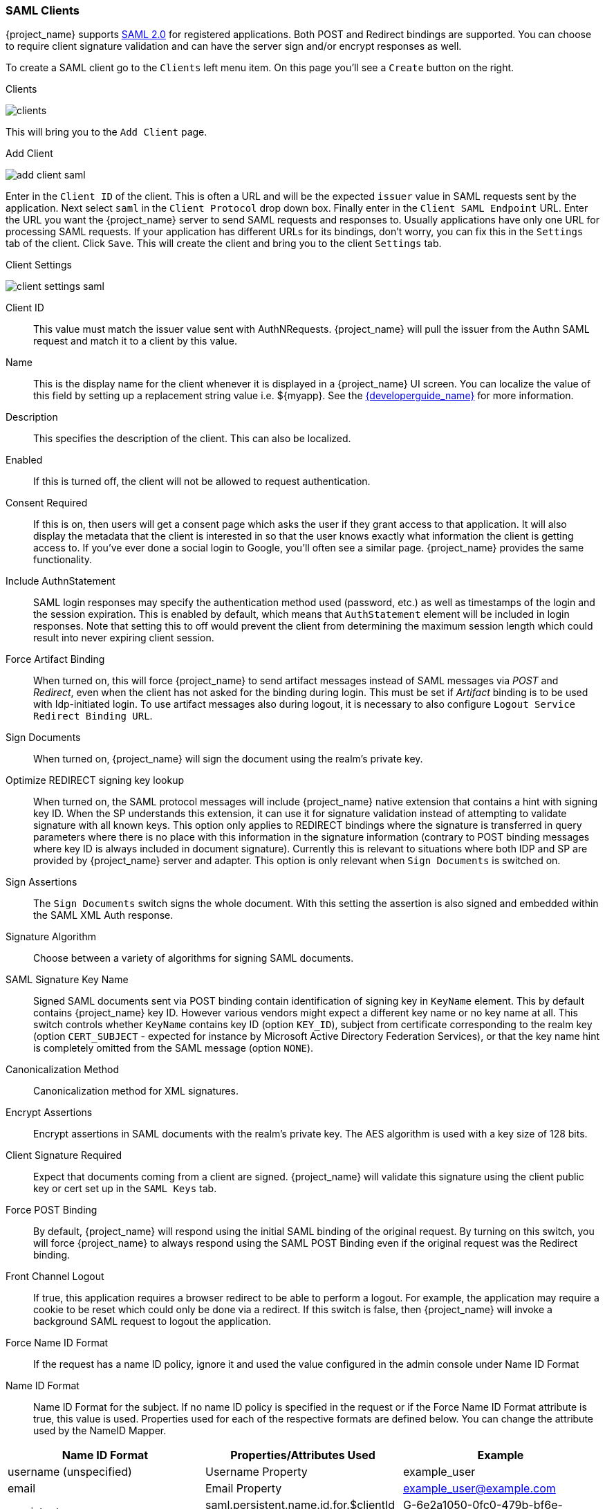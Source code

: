 [[_client-saml-configuration]]
=== SAML Clients

{project_name} supports <<_saml,SAML 2.0>> for registered applications.
Both POST and Redirect bindings are supported.
You can choose to require client signature validation and can have the server sign and/or encrypt responses as well.

To create a SAML client go to the `Clients` left menu item.  On this page you'll see a `Create` button on the right.

.Clients
image:{project_images}/clients.png[]

This will bring you to the `Add Client` page.


.Add Client
image:{project_images}/add-client-saml.png[]

Enter in the `Client ID` of the client.  This is often a URL and will be the expected `issuer` value in SAML requests sent
by the application.  Next select `saml` in the `Client Protocol` drop down box.
Finally enter in the `Client SAML Endpoint` URL.  Enter the
URL you want the {project_name} server to send SAML requests and responses to.  Usually applications have only one URL for processing SAML requests.
If your application has different URLs for its bindings, don't worry, you can fix this in the `Settings` tab of the client.
Click `Save`.  This will create the client and bring you to the client `Settings`
tab.

.Client Settings
image:{project_images}/client-settings-saml.png[]



Client ID::
  This value must match the issuer value sent with AuthNRequests.
  {project_name} will pull the issuer from the Authn SAML request and match it to a client by this value.

Name::
  This is the display name for the client whenever it is displayed in a {project_name} UI screen.  You can localize
  the value of this field by setting up a replacement string value i.e. $\{myapp}.  See the link:{developerguide_link}[{developerguide_name}]
  for more information.

Description::
  This specifies the description of the client.  This can also be localized.

Enabled::
  If this is turned off, the client will not be allowed to request authentication.

Consent Required::
  If this is on, then users will get a consent page which asks the user if they grant access to that application.  It will also
  display the metadata that the client is interested in so that the user knows exactly what information the client is getting access to.
  If you've ever done a social login to Google, you'll often see a similar page.  {project_name} provides the same functionality.

Include AuthnStatement::
  SAML login responses may specify the authentication method used (password, etc.) as well as timestamps of the login and the session expiration.
  This is enabled by default, which means that `AuthStatement` element will be included in login responses. Note that setting this to off
  would prevent the client from determining the maximum session length which could result into never expiring client session.

Force Artifact Binding::
  When turned on, this will force {project_name} to send artifact messages instead of SAML messages via _POST_ and _Redirect_,
  even when the client has not asked for the binding during login. This must be set if _Artifact_ binding is to be used with
  Idp-initiated login. To use artifact messages also during logout, it is necessary to also configure `Logout Service Redirect Binding URL`.

Sign Documents::
  When turned on, {project_name} will sign the document using the realm's private key.

Optimize REDIRECT signing key lookup::
  When turned on, the SAML protocol messages will include {project_name}
  native extension that contains a hint with signing key ID. When the SP
  understands this extension, it can use it for signature validation instead of
  attempting to validate signature with all known keys. This option only applies to
  REDIRECT bindings where the signature is transferred in query parameters where
  there is no place with this information in the signature information
  (contrary to POST binding messages where key ID is always included in
  document signature). Currently this is relevant to situations where both
  IDP and SP are provided by {project_name} server and adapter. This
  option is only relevant when `Sign Documents` is switched on.

Sign Assertions::
  The `Sign Documents` switch signs the whole document.
  With this setting the assertion is also signed and embedded within the SAML XML Auth response.

Signature Algorithm::
  Choose between a variety of algorithms for signing SAML documents.

SAML Signature Key Name::
  Signed SAML documents sent via POST binding contain identification of signing key in `KeyName`
  element. This by default contains {project_name} key ID. However various vendors might
  expect a different key name or no key name at all. This switch controls whether `KeyName`
  contains key ID (option `KEY_ID`), subject from certificate corresponding to the realm key
  (option `CERT_SUBJECT` - expected for instance by Microsoft Active Directory Federation
  Services), or that the key name hint is completely omitted from the SAML message (option `NONE`).

Canonicalization Method::
  Canonicalization method for XML signatures.

Encrypt Assertions::
  Encrypt assertions in SAML documents with the realm's private key.
  The AES algorithm is used with a key size of 128 bits.

Client Signature Required::
  Expect that documents coming from a client are signed.
  {project_name} will validate this signature using the client public key or cert set up in the `SAML Keys` tab.

Force POST Binding::
  By default, {project_name} will respond using the initial SAML binding of the original request.
  By turning on this switch, you will force {project_name} to always respond using the SAML POST Binding even if the original request was the Redirect binding.

Front Channel Logout::
  If true, this application requires a browser redirect to be able to perform a logout.
  For example, the application may require a cookie to be reset which could only be done via a redirect.
  If this switch is false, then {project_name} will invoke a background SAML request to logout the application.

Force Name ID Format::
  If the request has a name ID policy, ignore it and used the value configured in the admin console under Name ID Format

Name ID Format::
  Name ID Format for the subject.
  If no name ID policy is specified in the request or if the Force Name ID Format attribute is true, this value is used.
  Properties used for each of the respective formats are defined below.
  You can change the attribute used by the NameID Mapper.

|===
|Name ID Format|Properties/Attributes Used|Example

|username (unspecified)
|Username Property     
|example_user

|email
|Email Property
|example_user@example.com

|persistent
|saml.persistent.name.id.for.$clientId Attribute
|G-6e2a1050-0fc0-479b-bf6e-29cd3ccb373b

|transient
|property and attribute values are not used
|G-bfb85c10-57d7-4331-81bc-52f104599d79

|===

Root URL::
  If {project_name} uses any configured relative URLs, this value is prepended to them.

Valid Redirect URIs::
  This is an optional field.  Enter in a URL pattern and click the + sign to add.  Click the - sign next to URLs you want to remove.
  Remember that you still have to click the `Save` button!
  Wildcards (*) are only allowed at the end of a URI, i.e. $$http://host.com/*$$.  This field is used when the exact SAML
  endpoints are not registered and {project_name} is pulling the Assertion Consumer URL from the request.

Base URL::
  If {project_name} needs to link to the client, this URL would be used.

Master SAML Processing URL::
  This URL will be used for all SAML requests and the response will be directed to the SP.
  It will be used as the Assertion Consumer Service URL and the Single Logout Service URL.
  If a login request contains the Assertion Consumer Service URL, that will take precedence, but this URL must be validated by a registered Valid Redirect URI pattern

Assertion Consumer Service POST Binding URL::
  POST Binding URL for the Assertion Consumer Service.

Assertion Consumer Service Redirect Binding URL::
  Redirect Binding URL for the Assertion Consumer Service.

Logout Service POST Binding URL::
  POST Binding URL for the Logout Service.

Logout Service Redirect Binding URL::
  Redirect Binding URL for the Logout Service.

 Logout Service Artifact Binding URL::
  _Artifact_ Binding URL for the Logout Service. When set together with the `Force Artifact Binding` option, _Artifact_ binding is forced for both login and logout flows. _Artifact_ binding is not used for logout unless this property is set.

Artifact Binding URL::
  URL to send the HTTP artifact messages to.

Artifact Resolution Service::
  URL of the client SOAP endpoint where to send the `ArtifactResolve` messages to.
